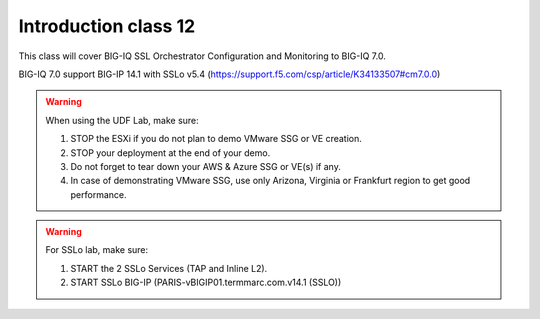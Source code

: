 Introduction class 12
=====================

This class will cover BIG-IQ SSL Orchestrator Configuration and Monitoring to BIG-IQ 7.0.

BIG-IQ 7.0 support BIG-IP 14.1 with SSLo v5.4 (https://support.f5.com/csp/article/K34133507#cm7.0.0)

.. warning:: When using the UDF Lab, make sure:

  1. STOP the ESXi if you do not plan to demo VMware SSG or VE creation.
  2. STOP your deployment at the end of your demo.
  3. Do not forget to tear down your AWS & Azure SSG or VE(s) if any.
  4. In case of demonstrating VMware SSG, use only Arizona, Virginia or Frankfurt region to get good performance.

.. warning:: For SSLo lab, make sure:

  1. START the 2 SSLo Services (TAP and Inline L2).
  2. START SSLo BIG-IP (PARIS-vBIGIP01.termmarc.com.v14.1 (SSLO))
